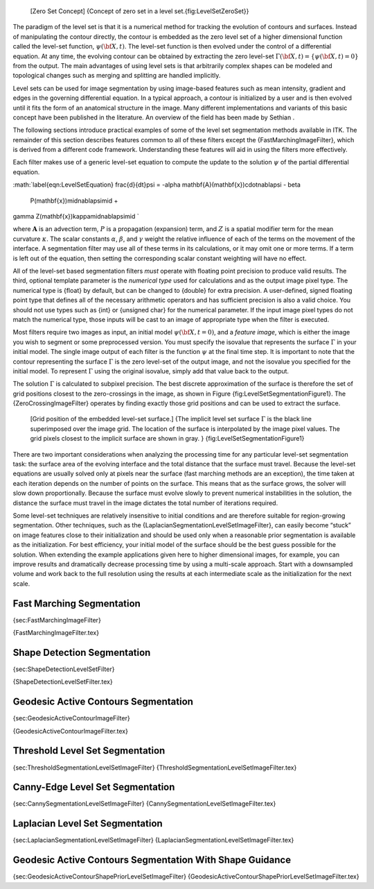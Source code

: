     |image| [Zero Set Concept] {Concept of zero set in a level
    set.{fig:LevelSetZeroSet}}

The paradigm of the level set is that it is a numerical method for
tracking the evolution of contours and surfaces. Instead of manipulating
the contour directly, the contour is embedded as the zero level set of a
higher dimensional function called the level-set function,
:math:`\psi(\bf{X},t)`. The level-set function is then evolved under
the control of a differential equation. At any time, the evolving
contour can be obtained by extracting the zero level-set
:math:`\Gamma(\bf{X},t) =
\{\psi(\bf{X},t) = 0\}` from the output. The main advantages of using
level sets is that arbitrarily complex shapes can be modeled and
topological changes such as merging and splitting are handled
implicitly.

Level sets can be used for image segmentation by using image-based
features such as mean intensity, gradient and edges in the governing
differential equation. In a typical approach, a contour is initialized
by a user and is then evolved until it fits the form of an anatomical
structure in the image. Many different implementations and variants of
this basic concept have been published in the literature. An overview of
the field has been made by Sethian .

The following sections introduce practical examples of some of the level
set segmentation methods available in ITK. The remainder of this section
describes features common to all of these filters except the
{FastMarchingImageFilter}, which is derived from a different code
framework. Understanding these features will aid in using the filters
more effectively.

Each filter makes use of a generic level-set equation to compute the
update to the solution :math:`\psi` of the partial differential
equation.

:math:`\label{eqn:LevelSetEquation}
\frac{d}{dt}\psi = -\alpha \mathbf{A}(\mathbf{x})\cdot\nabla\psi - \beta
  P(\mathbf{x})\mid\nabla\psi\mid + 
\gamma Z(\mathbf{x})\kappa\mid\nabla\psi\mid
`

where :math:`\mathbf{A}` is an advection term, :math:`P` is a
propagation (expansion) term, and :math:`Z` is a spatial modifier term
for the mean curvature :math:`\kappa`. The scalar constants
:math:`\alpha`, :math:`\beta`, and :math:`\gamma` weight the
relative influence of each of the terms on the movement of the
interface. A segmentation filter may use all of these terms in its
calculations, or it may omit one or more terms. If a term is left out of
the equation, then setting the corresponding scalar constant weighting
will have no effect.

All of the level-set based segmentation filters *must* operate with
floating point precision to produce valid results. The third, optional
template parameter is the *numerical type* used for calculations and as
the output image pixel type. The numerical type is {float} by default,
but can be changed to {double} for extra precision. A user-defined,
signed floating point type that defines all of the necessary arithmetic
operators and has sufficient precision is also a valid choice. You
should not use types such as {int} or {unsigned char} for the numerical
parameter. If the input image pixel types do not match the numerical
type, those inputs will be cast to an image of appropriate type when the
filter is executed.

Most filters require two images as input, an initial model
:math:`\psi(\bf{X},
t=0)`, and a *feature image*, which is either the image you wish to
segment or some preprocessed version. You must specify the isovalue that
represents the surface :math:`\Gamma` in your initial model. The
single image output of each filter is the function :math:`\psi` at the
final time step. It is important to note that the contour representing
the surface :math:`\Gamma` is the zero level-set of the output image,
and not the isovalue you specified for the initial model. To represent
:math:`\Gamma` using the original isovalue, simply add that value back
to the output.

The solution :math:`\Gamma` is calculated to subpixel precision. The
best discrete approximation of the surface is therefore the set of grid
positions closest to the zero-crossings in the image, as shown in
Figure {fig:LevelSetSegmentationFigure1}. The {ZeroCrossingImageFilter}
operates by finding exactly those grid positions and can be used to
extract the surface.

    |image1| [Grid position of the embedded level-set surface.] {The
    implicit level set surface :math:`\Gamma` is the black line
    superimposed over the image grid. The location of the surface is
    interpolated by the image pixel values. The grid pixels closest to
    the implicit surface are shown in gray. }
    {fig:LevelSetSegmentationFigure1}

There are two important considerations when analyzing the processing
time for any particular level-set segmentation task: the surface area of
the evolving interface and the total distance that the surface must
travel. Because the level-set equations are usually solved only at
pixels near the surface (fast marching methods are an exception), the
time taken at each iteration depends on the number of points on the
surface. This means that as the surface grows, the solver will slow down
proportionally. Because the surface must evolve slowly to prevent
numerical instabilities in the solution, the distance the surface must
travel in the image dictates the total number of iterations required.

Some level-set techniques are relatively insensitive to initial
conditions and are therefore suitable for region-growing segmentation.
Other techniques, such as the
{LaplacianSegmentationLevelSetImageFilter}, can easily become “stuck” on
image features close to their initialization and should be used only
when a reasonable prior segmentation is available as the initialization.
For best efficiency, your initial model of the surface should be the
best guess possible for the solution. When extending the example
applications given here to higher dimensional images, for example, you
can improve results and dramatically decrease processing time by using a
multi-scale approach. Start with a downsampled volume and work back to
the full resolution using the results at each intermediate scale as the
initialization for the next scale.

Fast Marching Segmentation
--------------------------

{sec:FastMarchingImageFilter}

{FastMarchingImageFilter.tex}

Shape Detection Segmentation
----------------------------

{sec:ShapeDetectionLevelSetFilter}

{ShapeDetectionLevelSetFilter.tex}

Geodesic Active Contours Segmentation
-------------------------------------

{sec:GeodesicActiveContourImageFilter}

{GeodesicActiveContourImageFilter.tex}

Threshold Level Set Segmentation
--------------------------------

{sec:ThresholdSegmentationLevelSetImageFilter}
{ThresholdSegmentationLevelSetImageFilter.tex}

Canny-Edge Level Set Segmentation
---------------------------------

{sec:CannySegmentationLevelSetImageFilter}
{CannySegmentationLevelSetImageFilter.tex}

Laplacian Level Set Segmentation
--------------------------------

{sec:LaplacianSegmentationLevelSetImageFilter}
{LaplacianSegmentationLevelSetImageFilter.tex}

Geodesic Active Contours Segmentation With Shape Guidance
---------------------------------------------------------

{sec:GeodesicActiveContourShapePriorLevelSetImageFilter}
{GeodesicActiveContourShapePriorLevelSetImageFilter.tex}

.. |image| image:: LevelSetZeroSet.eps
.. |image1| image:: LevelSetSegmentationFigure1.eps
